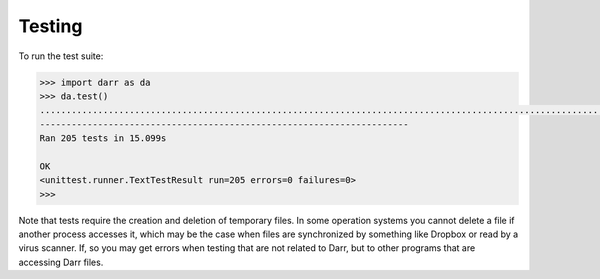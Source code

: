 Testing
=======

To run the test suite:

.. code:: python

    >>> import darr as da
    >>> da.test()
    .............................................................................................................................................................................................................
    ----------------------------------------------------------------------
    Ran 205 tests in 15.099s

    OK
    <unittest.runner.TextTestResult run=205 errors=0 failures=0>
    >>>

Note that tests require the creation and deletion of temporary files. In some
operation systems you cannot delete a file if another process accesses it,
which may be the case when files are synchronized by something like Dropbox or
read by a virus scanner. If, so you may get errors when testing that are not
related to Darr, but to other programs that are accessing Darr files.